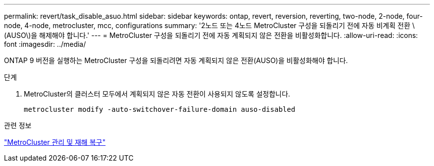 ---
permalink: revert/task_disable_asuo.html 
sidebar: sidebar 
keywords: ontap, revert, reversion, reverting, two-node, 2-node, four-node, 4-node, metrocluster, mcc, configurations 
summary: '2노드 또는 4노드 MetroCluster 구성을 되돌리기 전에 자동 비계획 전환 \(AUSO\)을 해제해야 합니다.' 
---
= MetroCluster 구성을 되돌리기 전에 자동 계획되지 않은 전환을 비활성화합니다.
:allow-uri-read: 
:icons: font
:imagesdir: ../media/


[role="lead"]
ONTAP 9 버전을 실행하는 MetroCluster 구성을 되돌리려면 자동 계획되지 않은 전환(AUSO)을 비활성화해야 합니다.

.단계
. MetroCluster의 클러스터 모두에서 계획되지 않은 자동 전환이 사용되지 않도록 설정합니다.
+
[source, cli]
----
metrocluster modify -auto-switchover-failure-domain auso-disabled
----


.관련 정보
link:https://docs.netapp.com/us-en/ontap-metrocluster/disaster-recovery/concept_dr_workflow.html["MetroCluster 관리 및 재해 복구"^]
